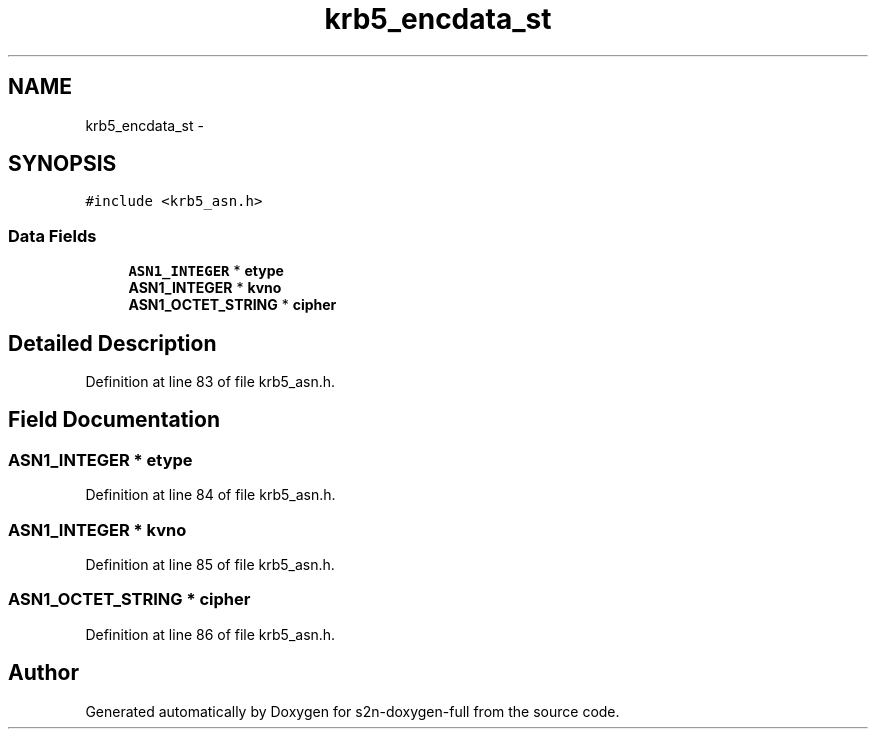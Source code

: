 .TH "krb5_encdata_st" 3 "Fri Aug 19 2016" "s2n-doxygen-full" \" -*- nroff -*-
.ad l
.nh
.SH NAME
krb5_encdata_st \- 
.SH SYNOPSIS
.br
.PP
.PP
\fC#include <krb5_asn\&.h>\fP
.SS "Data Fields"

.in +1c
.ti -1c
.RI "\fBASN1_INTEGER\fP * \fBetype\fP"
.br
.ti -1c
.RI "\fBASN1_INTEGER\fP * \fBkvno\fP"
.br
.ti -1c
.RI "\fBASN1_OCTET_STRING\fP * \fBcipher\fP"
.br
.in -1c
.SH "Detailed Description"
.PP 
Definition at line 83 of file krb5_asn\&.h\&.
.SH "Field Documentation"
.PP 
.SS "\fBASN1_INTEGER\fP * etype"

.PP
Definition at line 84 of file krb5_asn\&.h\&.
.SS "\fBASN1_INTEGER\fP * kvno"

.PP
Definition at line 85 of file krb5_asn\&.h\&.
.SS "\fBASN1_OCTET_STRING\fP * cipher"

.PP
Definition at line 86 of file krb5_asn\&.h\&.

.SH "Author"
.PP 
Generated automatically by Doxygen for s2n-doxygen-full from the source code\&.
